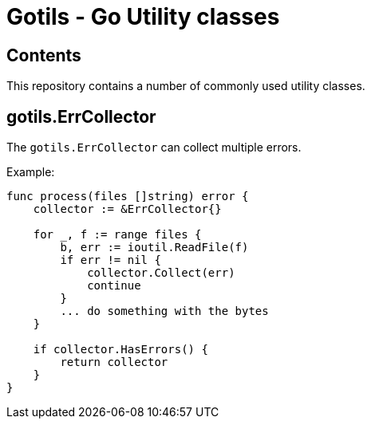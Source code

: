 = Gotils - Go Utility classes
:source-highlighter: highlightjs

== Contents
This repository contains a number of commonly used utility classes.

== gotils.ErrCollector
The `gotils.ErrCollector` can collect multiple errors.

Example:

[code,go]
----
func process(files []string) error {
    collector := &ErrCollector{}

    for _, f := range files {
        b, err := ioutil.ReadFile(f)
        if err != nil {
            collector.Collect(err)
            continue
        }
        ... do something with the bytes
    }

    if collector.HasErrors() {
        return collector
    }
}
----
